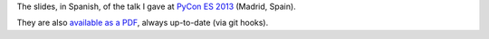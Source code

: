 The slides, in Spanish, of the talk I gave at `PyCon ES 2013 <http://2013.es.pycon.org/>`_ (Madrid, Spain).

They are also `available as a PDF <http://www.iaa.es/~vterron/python-cuarenta.pdf>`_, always up-to-date (via git hooks).
